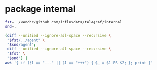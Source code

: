 * package internal

#+BEGIN_SRC sh :results raw
fst=../vendor/github.com/influxdata/telegraf/internal
snd=.

(diff --unified --ignore-all-space --recursive \
 "$fst/../agent" \
 "$snd/agent";
 diff --unified --ignore-all-space --recursive \
 "$fst" \
 "$snd") |
awk '{ if ($1 == "---" || $1 == "+++") { $_ = $1 FS $2; }; print }'
#+END_SRC

#+BEGIN_SRC diff
#+RESULTS:
diff --unified --ignore-all-space --recursive ../vendor/github.com/influxdata/telegraf/internal/../agent/accumulator.go ./agent/accumulator.go
--- ../vendor/github.com/influxdata/telegraf/internal/../agent/accumulator.go
+++ ./agent/accumulator.go
@@ -7,7 +7,8 @@
 	"time"
 
 	"github.com/influxdata/telegraf"
-	"github.com/influxdata/telegraf/internal/models"
+
+	internal_models "github.com/ostrost/ostent/internal/models"
 )
 
 func NewAccumulator(
Only in ../vendor/github.com/influxdata/telegraf/internal/../agent: accumulator_test.go
diff --unified --ignore-all-space --recursive ../vendor/github.com/influxdata/telegraf/internal/../agent/agent.go ./agent/agent.go
--- ../vendor/github.com/influxdata/telegraf/internal/../agent/agent.go
+++ ./agent/agent.go
@@ -1,7 +1,6 @@
 package agent
 
 import (
-	"fmt"
 	"log"
 	"os"
 	"runtime"
@@ -9,9 +8,9 @@
 	"time"
 
 	"github.com/influxdata/telegraf"
-	"github.com/influxdata/telegraf/internal"
-	"github.com/influxdata/telegraf/internal/config"
-	"github.com/influxdata/telegraf/internal/models"
+
+	"github.com/ostrost/ostent/internal/config"
+	internal_models "github.com/ostrost/ostent/internal/models"
 )
 
 // Agent runs telegraf and collects data based on the given config
@@ -103,7 +102,6 @@
 // gatherer runs the inputs that have been configured with their own
 // reporting interval.
 func (a *Agent) gatherer(
-	shutdown chan struct{},
 	input *internal_models.RunningInput,
 	interval time.Duration,
 	metricC chan telegraf.Metric,
@@ -122,10 +120,8 @@
 			a.Config.Agent.Interval.Duration)
 		acc.setDefaultTags(a.Config.Tags)
 
-		internal.RandomSleep(a.Config.Agent.CollectionJitter.Duration, shutdown)
-
 		start := time.Now()
-		gatherWithTimeout(shutdown, input, acc, interval)
+		gatherWithTimeout(input, acc, interval)
 		elapsed := time.Since(start)
 
 		if outerr != nil {
@@ -137,8 +133,6 @@
 		}
 
 		select {
-		case <-shutdown:
-			return nil
 		case <-ticker.C:
 			continue
 		}
@@ -151,7 +145,6 @@
 //   hung processes, and to prevent re-calling the same hung process over and
 //   over.
 func gatherWithTimeout(
-	shutdown chan struct{},
 	input *internal_models.RunningInput,
 	acc *accumulator,
 	timeout time.Duration,
@@ -175,60 +168,8 @@
 				"collection interval (%s)",
 				input.Name, timeout)
 			continue
-		case <-shutdown:
-			return
-		}
-	}
-}
-
-// Test verifies that we can 'Gather' from all inputs with their configured
-// Config struct
-func (a *Agent) Test() error {
-	shutdown := make(chan struct{})
-	defer close(shutdown)
-	metricC := make(chan telegraf.Metric)
-
-	// dummy receiver for the point channel
-	go func() {
-		for {
-			select {
-			case <-metricC:
-				// do nothing
-			case <-shutdown:
-				return
-			}
-		}
-	}()
-
-	for _, input := range a.Config.Inputs {
-		acc := NewAccumulator(input.Config, metricC)
-		acc.SetTrace(true)
-		acc.SetPrecision(a.Config.Agent.Precision.Duration,
-			a.Config.Agent.Interval.Duration)
-		acc.setDefaultTags(a.Config.Tags)
-
-		fmt.Printf("* Plugin: %s, Collection 1\n", input.Name)
-		if input.Config.Interval != 0 {
-			fmt.Printf("* Internal: %s\n", input.Config.Interval)
-		}
-
-		if err := input.Input.Gather(acc); err != nil {
-			return err
-		}
-
-		// Special instructions for some inputs. cpu, for example, needs to be
-		// run twice in order to return cpu usage percentages.
-		switch input.Name {
-		case "cpu", "mongodb", "procstat":
-			time.Sleep(500 * time.Millisecond)
-			fmt.Printf("* Plugin: %s, Collection 2\n", input.Name)
-			if err := input.Input.Gather(acc); err != nil {
-				return err
 			}
 		}
-
-	}
-	return nil
 }
 
 // flush writes a list of metrics to all configured outputs
@@ -251,7 +192,7 @@
 }
 
 // flusher monitors the metrics input channel and flushes on the minimum interval
-func (a *Agent) flusher(shutdown chan struct{}, metricC chan telegraf.Metric) error {
+func (a *Agent) flusher(metricC chan telegraf.Metric) error {
 	// Inelegant, but this sleep is to allow the Gather threads to run, so that
 	// the flusher will flush after metrics are collected.
 	time.Sleep(time.Millisecond * 200)
@@ -260,12 +201,7 @@
 
 	for {
 		select {
-		case <-shutdown:
-			log.Println("Hang on, flushing any cached metrics before shutdown")
-			a.flush()
-			return nil
 		case <-ticker.C:
-			internal.RandomSleep(a.Config.Agent.FlushJitter.Duration, shutdown)
 			a.flush()
 		case m := <-metricC:
 			for i, o := range a.Config.Outputs {
@@ -296,14 +232,9 @@
 }
 
 // Run runs the agent daemon, gathering every Interval
-func (a *Agent) Run(shutdown chan struct{}) error {
+func (a *Agent) Run() error {
 	var wg sync.WaitGroup
 
-	log.Printf("Agent Config: Interval:%s, Debug:%#v, Quiet:%#v, Hostname:%#v, "+
-		"Flush Interval:%s \n",
-		a.Config.Agent.Interval.Duration, a.Config.Agent.Debug, a.Config.Agent.Quiet,
-		a.Config.Agent.Hostname, a.Config.Agent.FlushInterval.Duration)
-
 	// channel shared between all input threads for accumulating metrics
 	metricC := make(chan telegraf.Metric, 10000)
 
@@ -327,7 +258,7 @@
 	}
 
 	// Round collection to nearest interval by sleeping
-	if a.Config.Agent.RoundInterval {
+	if true { // TODO  if a.Config.Agent.RoundInterval
 		i := int64(a.Config.Agent.Interval.Duration)
 		time.Sleep(time.Duration(i - (time.Now().UnixNano() % i)))
 	}
@@ -335,9 +266,8 @@
 	wg.Add(1)
 	go func() {
 		defer wg.Done()
-		if err := a.flusher(shutdown, metricC); err != nil {
+		if err := a.flusher(metricC); err != nil {
 			log.Printf("Flusher routine failed, exiting: %s\n", err.Error())
-			close(shutdown)
 		}
 	}()
 
@@ -350,7 +280,7 @@
 		}
 		go func(in *internal_models.RunningInput, interv time.Duration) {
 			defer wg.Done()
-			if err := a.gatherer(shutdown, in, interv, metricC); err != nil {
+			if err := a.gatherer(in, interv, metricC); err != nil {
 				log.Printf(err.Error())
 			}
 		}(input, interval)
@@ -359,3 +289,25 @@
 	wg.Wait()
 	return nil
 }
+
+func Run(c *config.Config) error {
+	// if err := c.LoadConfig( ... ); err != nil { return err }
+
+	a, err := NewAgent(c)
+	if err != nil {
+		return err
+	}
+
+	if err := a.Connect(); err != nil {
+		return err
+	}
+	/* There will be loop with waiting for reload signal.
+	reload := make(chan bool, 1)
+	reload <- true
+	for <-reload {
+		reload <- false // */
+	if err := a.Run(); err != nil {
+		return err
+	}
+	return nil
+}
Only in ../vendor/github.com/influxdata/telegraf/internal/../agent: agent_test.go
Only in .: README.org
Only in .: agent
Only in ../vendor/github.com/influxdata/telegraf/internal/buffer: buffer_test.go
Only in ../vendor/github.com/influxdata/telegraf/internal/config: aws
diff --unified --ignore-all-space --recursive ../vendor/github.com/influxdata/telegraf/internal/config/config.go ./config/config.go
--- ../vendor/github.com/influxdata/telegraf/internal/config/config.go
+++ ./config/config.go
@@ -2,30 +2,29 @@
 
 import (
 	"bytes"
-	"errors"
 	"fmt"
 	"io/ioutil"
 	"log"
 	"os"
-	"path/filepath"
 	"regexp"
-	"sort"
 	"strings"
 	"time"
 
-	"github.com/influxdata/telegraf"
-	"github.com/influxdata/telegraf/internal"
-	"github.com/influxdata/telegraf/internal/models"
 	"github.com/influxdata/telegraf/plugins/inputs"
 	"github.com/influxdata/telegraf/plugins/outputs"
-	"github.com/influxdata/telegraf/plugins/parsers"
 	"github.com/influxdata/telegraf/plugins/serializers"
 
-	"github.com/influxdata/config"
 	"github.com/influxdata/toml"
 	"github.com/influxdata/toml/ast"
+
+	"github.com/ostrost/ostent/internal"
+	internal_models "github.com/ostrost/ostent/internal/models"
 )
 
+var config = struct {
+	UnmarshalTable func(*ast.Table, interface{}) error
+}{UnmarshalTable: toml.UnmarshalTable}
+
 var (
 	// Default input plugins
 	inputDefaults = []string{"cpu", "mem", "swap", "system", "kernel",
@@ -56,13 +55,10 @@
 		// Agent defaults:
 		Agent: &AgentConfig{
 			Interval:      internal.Duration{Duration: 10 * time.Second},
-			RoundInterval: true,
 			FlushInterval: internal.Duration{Duration: 10 * time.Second},
 		},
 
 		Tags:          make(map[string]string),
-		Inputs:        make([]*internal_models.RunningInput, 0),
-		Outputs:       make([]*internal_models.RunningOutput, 0),
 		InputFilters:  make([]string, 0),
 		OutputFilters: make([]string, 0),
 	}
@@ -73,10 +69,6 @@
 	// Interval at which to gather information
 	Interval internal.Duration
 
-	// RoundInterval rounds collection interval to 'interval'.
-	//     ie, if Interval=10s then always collect on :00, :10, :20, etc.
-	RoundInterval bool
-
 	// By default, precision will be set to the same timestamp order as the
 	// collection interval, with the maximum being 1s.
 	//   ie, when interval = "10s", precision will be "1s"
@@ -85,21 +77,9 @@
 	// service input to set the timestamp at the appropriate precision.
 	Precision internal.Duration
 
-	// CollectionJitter is used to jitter the collection by a random amount.
-	// Each plugin will sleep for a random time within jitter before collecting.
-	// This can be used to avoid many plugins querying things like sysfs at the
-	// same time, which can have a measurable effect on the system.
-	CollectionJitter internal.Duration
-
 	// FlushInterval is the Interval at which to flush data
 	FlushInterval internal.Duration
 
-	// FlushJitter Jitters the flush interval by a random amount.
-	// This is primarily to avoid large write spikes for users running a large
-	// number of telegraf instances.
-	// ie, a jitter of 5s and interval 10s means flushes will happen every 10-15s
-	FlushJitter internal.Duration
-
 	// MetricBatchSize is the maximum number of metrics that is wrote to an
 	// output plugin in one call.
 	MetricBatchSize int
@@ -111,16 +91,6 @@
 	// not be less than 2 times MetricBatchSize.
 	MetricBufferLimit int
 
-	// FlushBufferWhenFull tells Telegraf to flush the metric buffer whenever
-	// it fills up, regardless of FlushInterval. Setting this option to true
-	// does _not_ deactivate FlushInterval.
-	FlushBufferWhenFull bool
-
-	// TODO(cam): Remove UTC and parameter, they are no longer
-	// valid for the agent config. Leaving them here for now for backwards-
-	// compatability
-	UTC bool `toml:"utc"`
-
 	// Debug is the option for running in debug mode
 	Debug bool
 
@@ -130,249 +100,6 @@
 	OmitHostname bool
 }
 
-// Inputs returns a list of strings of the configured inputs.
-func (c *Config) InputNames() []string {
-	var name []string
-	for _, input := range c.Inputs {
-		name = append(name, input.Name)
-	}
-	return name
-}
-
-// Outputs returns a list of strings of the configured inputs.
-func (c *Config) OutputNames() []string {
-	var name []string
-	for _, output := range c.Outputs {
-		name = append(name, output.Name)
-	}
-	return name
-}
-
-// ListTags returns a string of tags specified in the config,
-// line-protocol style
-func (c *Config) ListTags() string {
-	var tags []string
-
-	for k, v := range c.Tags {
-		tags = append(tags, fmt.Sprintf("%s=%s", k, v))
-	}
-
-	sort.Strings(tags)
-
-	return strings.Join(tags, " ")
-}
-
-var header = `# Telegraf Configuration
-#
-# Telegraf is entirely plugin driven. All metrics are gathered from the
-# declared inputs, and sent to the declared outputs.
-#
-# Plugins must be declared in here to be active.
-# To deactivate a plugin, comment out the name and any variables.
-#
-# Use 'telegraf -config telegraf.conf -test' to see what metrics a config
-# file would generate.
-#
-# Environment variables can be used anywhere in this config file, simply prepend
-# them with $. For strings the variable must be within quotes (ie, "$STR_VAR"),
-# for numbers and booleans they should be plain (ie, $INT_VAR, $BOOL_VAR)
-
-
-# Global tags can be specified here in key="value" format.
-[global_tags]
-  # dc = "us-east-1" # will tag all metrics with dc=us-east-1
-  # rack = "1a"
-  ## Environment variables can be used as tags, and throughout the config file
-  # user = "$USER"
-
-
-# Configuration for telegraf agent
-[agent]
-  ## Default data collection interval for all inputs
-  interval = "10s"
-  ## Rounds collection interval to 'interval'
-  ## ie, if interval="10s" then always collect on :00, :10, :20, etc.
-  round_interval = true
-
-  ## Telegraf will send metrics to outputs in batches of at
-  ## most metric_batch_size metrics.
-  metric_batch_size = 1000
-  ## For failed writes, telegraf will cache metric_buffer_limit metrics for each
-  ## output, and will flush this buffer on a successful write. Oldest metrics
-  ## are dropped first when this buffer fills.
-  metric_buffer_limit = 10000
-
-  ## Collection jitter is used to jitter the collection by a random amount.
-  ## Each plugin will sleep for a random time within jitter before collecting.
-  ## This can be used to avoid many plugins querying things like sysfs at the
-  ## same time, which can have a measurable effect on the system.
-  collection_jitter = "0s"
-
-  ## Default flushing interval for all outputs. You shouldn't set this below
-  ## interval. Maximum flush_interval will be flush_interval + flush_jitter
-  flush_interval = "10s"
-  ## Jitter the flush interval by a random amount. This is primarily to avoid
-  ## large write spikes for users running a large number of telegraf instances.
-  ## ie, a jitter of 5s and interval 10s means flushes will happen every 10-15s
-  flush_jitter = "0s"
-
-  ## By default, precision will be set to the same timestamp order as the
-  ## collection interval, with the maximum being 1s.
-  ## Precision will NOT be used for service inputs, such as logparser and statsd.
-  ## Valid values are "Nns", "Nus" (or "Nµs"), "Nms", "Ns".
-  precision = ""
-  ## Run telegraf in debug mode
-  debug = false
-  ## Run telegraf in quiet mode
-  quiet = false
-  ## Override default hostname, if empty use os.Hostname()
-  hostname = ""
-  ## If set to true, do no set the "host" tag in the telegraf agent.
-  omit_hostname = false
-
-
-###############################################################################
-#                            OUTPUT PLUGINS                                   #
-###############################################################################
-`
-
-var inputHeader = `
-
-###############################################################################
-#                            INPUT PLUGINS                                    #
-###############################################################################
-`
-
-var serviceInputHeader = `
-
-###############################################################################
-#                            SERVICE INPUT PLUGINS                            #
-###############################################################################
-`
-
-// PrintSampleConfig prints the sample config
-func PrintSampleConfig(inputFilters []string, outputFilters []string) {
-	fmt.Printf(header)
-
-	if len(outputFilters) != 0 {
-		printFilteredOutputs(outputFilters, false)
-	} else {
-		printFilteredOutputs(outputDefaults, false)
-		// Print non-default outputs, commented
-		var pnames []string
-		for pname := range outputs.Outputs {
-			if !sliceContains(pname, outputDefaults) {
-				pnames = append(pnames, pname)
-			}
-		}
-		sort.Strings(pnames)
-		printFilteredOutputs(pnames, true)
-	}
-
-	fmt.Printf(inputHeader)
-	if len(inputFilters) != 0 {
-		printFilteredInputs(inputFilters, false)
-	} else {
-		printFilteredInputs(inputDefaults, false)
-		// Print non-default inputs, commented
-		var pnames []string
-		for pname := range inputs.Inputs {
-			if !sliceContains(pname, inputDefaults) {
-				pnames = append(pnames, pname)
-			}
-		}
-		sort.Strings(pnames)
-		printFilteredInputs(pnames, true)
-	}
-}
-
-func printFilteredInputs(inputFilters []string, commented bool) {
-	// Filter inputs
-	var pnames []string
-	for pname := range inputs.Inputs {
-		if sliceContains(pname, inputFilters) {
-			pnames = append(pnames, pname)
-		}
-	}
-	sort.Strings(pnames)
-
-	// cache service inputs to print them at the end
-	servInputs := make(map[string]telegraf.ServiceInput)
-	// for alphabetical looping:
-	servInputNames := []string{}
-
-	// Print Inputs
-	for _, pname := range pnames {
-		creator := inputs.Inputs[pname]
-		input := creator()
-
-		switch p := input.(type) {
-		case telegraf.ServiceInput:
-			servInputs[pname] = p
-			servInputNames = append(servInputNames, pname)
-			continue
-		}
-
-		printConfig(pname, input, "inputs", commented)
-	}
-
-	// Print Service Inputs
-	if len(servInputs) == 0 {
-		return
-	}
-	sort.Strings(servInputNames)
-	fmt.Printf(serviceInputHeader)
-	for _, name := range servInputNames {
-		printConfig(name, servInputs[name], "inputs", commented)
-	}
-}
-
-func printFilteredOutputs(outputFilters []string, commented bool) {
-	// Filter outputs
-	var onames []string
-	for oname := range outputs.Outputs {
-		if sliceContains(oname, outputFilters) {
-			onames = append(onames, oname)
-		}
-	}
-	sort.Strings(onames)
-
-	// Print Outputs
-	for _, oname := range onames {
-		creator := outputs.Outputs[oname]
-		output := creator()
-		printConfig(oname, output, "outputs", commented)
-	}
-}
-
-type printer interface {
-	Description() string
-	SampleConfig() string
-}
-
-func printConfig(name string, p printer, op string, commented bool) {
-	comment := ""
-	if commented {
-		comment = "# "
-	}
-	fmt.Printf("\n%s# %s\n%s[[%s.%s]]", comment, p.Description(), comment,
-		op, name)
-
-	config := p.SampleConfig()
-	if config == "" {
-		fmt.Printf("\n%s  # no configuration\n\n", comment)
-	} else {
-		lines := strings.Split(config, "\n")
-		for i, line := range lines {
-			if i == 0 || i == len(lines)-1 {
-				fmt.Print("\n")
-				continue
-			}
-			fmt.Print(strings.TrimRight(comment+line, " ") + "\n")
-		}
-	}
-}
-
 func sliceContains(name string, list []string) bool {
 	for _, b := range list {
 		if b == name {
@@ -382,81 +109,28 @@
 	return false
 }
 
-// PrintInputConfig prints the config usage of a single input.
-func PrintInputConfig(name string) error {
-	if creator, ok := inputs.Inputs[name]; ok {
-		printConfig(name, creator(), "inputs", false)
-	} else {
-		return errors.New(fmt.Sprintf("Input %s not found", name))
-	}
-	return nil
-}
-
-// PrintOutputConfig prints the config usage of a single output.
-func PrintOutputConfig(name string) error {
-	if creator, ok := outputs.Outputs[name]; ok {
-		printConfig(name, creator(), "outputs", false)
-	} else {
-		return errors.New(fmt.Sprintf("Output %s not found", name))
-	}
-	return nil
-}
-
-func (c *Config) LoadDirectory(path string) error {
-	directoryEntries, err := ioutil.ReadDir(path)
-	if err != nil {
-		return err
-	}
-	for _, entry := range directoryEntries {
-		if entry.IsDir() {
-			continue
-		}
-		name := entry.Name()
-		if len(name) < 6 || name[len(name)-5:] != ".conf" {
-			continue
-		}
-		err := c.LoadConfig(filepath.Join(path, name))
-		if err != nil {
-			return err
-		}
-	}
-	return nil
-}
-
-// Try to find a default config file at these locations (in order):
-//   1. $TELEGRAF_CONFIG_PATH
-//   2. $HOME/.telegraf/telegraf.conf
-//   3. /etc/telegraf/telegraf.conf
-//
-func getDefaultConfigPath() (string, error) {
-	envfile := os.Getenv("TELEGRAF_CONFIG_PATH")
-	homefile := os.ExpandEnv("${HOME}/.telegraf/telegraf.conf")
-	etcfile := "/etc/telegraf/telegraf.conf"
-	for _, path := range []string{envfile, homefile, etcfile} {
-		if _, err := os.Stat(path); err == nil {
-			log.Printf("Using config file: %s", path)
-			return path, nil
-		}
-	}
-
-	// if we got here, we didn't find a file in a default location
-	return "", fmt.Errorf("No config file specified, and could not find one"+
-		" in $TELEGRAF_CONFIG_PATH, %s, or %s", homefile, etcfile)
-}
-
 // LoadConfig loads the given config file and applies it to c
 func (c *Config) LoadConfig(path string) error {
 	var err error
 	if path == "" {
+		return fmt.Errorf("No config file specified")
+		/*
 		if path, err = getDefaultConfigPath(); err != nil {
 			return err
 		}
+		*/
 	}
 	tbl, err := parseFile(path)
 	if err != nil {
 		return fmt.Errorf("Error parsing %s, %s", path, err)
 	}
 
+	return c.LoadTable(path, tbl)
+}
+
+func (c *Config) LoadTable(path string, tbl *ast.Table) error {
+	var err error
+
 	// Parse tags tables first:
 	for _, tableName := range []string{"tags", "global_tags"} {
 		if val, ok := tbl.Fields[tableName]; ok {
@@ -554,6 +228,10 @@
 	if err != nil {
 		return nil, err
 	}
+	return parseContents(contents)
+}
+
+func parseContents(contents []byte) (*ast.Table, error) {
 	// ugh windows why
 	contents = trimBOM(contents)
 
@@ -586,6 +264,9 @@
 		if err != nil {
 			return err
 		}
+		if serializer == nil {
+			return fmt.Errorf("Serializer is nil")
+		}
 		t.SetSerializer(serializer)
 	}
 
@@ -618,18 +299,6 @@
 		return fmt.Errorf("Undefined but requested input: %s", name)
 	}
 	input := creator()
-
-	// If the input has a SetParser function, then this means it can accept
-	// arbitrary types of input, so build the parser and set it.
-	switch t := input.(type) {
-	case parsers.ParserInput:
-		parser, err := buildParser(name, table)
-		if err != nil {
-			return err
-		}
-		t.SetParser(parser)
-	}
-
 	pluginConfig, err := buildInput(name, table)
 	if err != nil {
 		return err
@@ -791,9 +460,15 @@
 	return f, nil
 }
 
-// buildInput parses input specific items from the ast.Table,
-// builds the filter and returns a
-// internal_models.InputConfig to be inserted into internal_models.RunningInput
+// buildSerializer grabs the necessary entries from the ast.Table for creating
+// a serializers.Serializer object, and creates it, which can then be added onto
+// an Output object.
+func buildSerializer(name string, tbl *ast.Table) (serializers.Serializer, error) {
+	return serializers.NewSerializer(&serializers.Config{
+		DataFormat: "graphite",
+	})
+}
+
 func buildInput(name string, tbl *ast.Table) (*internal_models.InputConfig, error) {
 	cp := &internal_models.InputConfig{Name: name}
 	if node, ok := tbl.Fields["interval"]; ok {
@@ -855,118 +530,6 @@
 	return cp, nil
 }
 
-// buildParser grabs the necessary entries from the ast.Table for creating
-// a parsers.Parser object, and creates it, which can then be added onto
-// an Input object.
-func buildParser(name string, tbl *ast.Table) (parsers.Parser, error) {
-	c := &parsers.Config{}
-
-	if node, ok := tbl.Fields["data_format"]; ok {
-		if kv, ok := node.(*ast.KeyValue); ok {
-			if str, ok := kv.Value.(*ast.String); ok {
-				c.DataFormat = str.Value
-			}
-		}
-	}
-
-	// Legacy support, exec plugin originally parsed JSON by default.
-	if name == "exec" && c.DataFormat == "" {
-		c.DataFormat = "json"
-	} else if c.DataFormat == "" {
-		c.DataFormat = "influx"
-	}
-
-	if node, ok := tbl.Fields["separator"]; ok {
-		if kv, ok := node.(*ast.KeyValue); ok {
-			if str, ok := kv.Value.(*ast.String); ok {
-				c.Separator = str.Value
-			}
-		}
-	}
-
-	if node, ok := tbl.Fields["templates"]; ok {
-		if kv, ok := node.(*ast.KeyValue); ok {
-			if ary, ok := kv.Value.(*ast.Array); ok {
-				for _, elem := range ary.Value {
-					if str, ok := elem.(*ast.String); ok {
-						c.Templates = append(c.Templates, str.Value)
-					}
-				}
-			}
-		}
-	}
-
-	if node, ok := tbl.Fields["tag_keys"]; ok {
-		if kv, ok := node.(*ast.KeyValue); ok {
-			if ary, ok := kv.Value.(*ast.Array); ok {
-				for _, elem := range ary.Value {
-					if str, ok := elem.(*ast.String); ok {
-						c.TagKeys = append(c.TagKeys, str.Value)
-					}
-				}
-			}
-		}
-	}
-
-	if node, ok := tbl.Fields["data_type"]; ok {
-		if kv, ok := node.(*ast.KeyValue); ok {
-			if str, ok := kv.Value.(*ast.String); ok {
-				c.DataType = str.Value
-			}
-		}
-	}
-
-	c.MetricName = name
-
-	delete(tbl.Fields, "data_format")
-	delete(tbl.Fields, "separator")
-	delete(tbl.Fields, "templates")
-	delete(tbl.Fields, "tag_keys")
-	delete(tbl.Fields, "data_type")
-
-	return parsers.NewParser(c)
-}
-
-// buildSerializer grabs the necessary entries from the ast.Table for creating
-// a serializers.Serializer object, and creates it, which can then be added onto
-// an Output object.
-func buildSerializer(name string, tbl *ast.Table) (serializers.Serializer, error) {
-	c := &serializers.Config{}
-
-	if node, ok := tbl.Fields["data_format"]; ok {
-		if kv, ok := node.(*ast.KeyValue); ok {
-			if str, ok := kv.Value.(*ast.String); ok {
-				c.DataFormat = str.Value
-			}
-		}
-	}
-
-	if c.DataFormat == "" {
-		c.DataFormat = "influx"
-	}
-
-	if node, ok := tbl.Fields["prefix"]; ok {
-		if kv, ok := node.(*ast.KeyValue); ok {
-			if str, ok := kv.Value.(*ast.String); ok {
-				c.Prefix = str.Value
-			}
-		}
-	}
-
-	if node, ok := tbl.Fields["template"]; ok {
-		if kv, ok := node.(*ast.KeyValue); ok {
-			if str, ok := kv.Value.(*ast.String); ok {
-				c.Template = str.Value
-			}
-		}
-	}
-
-	delete(tbl.Fields, "data_format")
-	delete(tbl.Fields, "prefix")
-	delete(tbl.Fields, "template")
-	return serializers.NewSerializer(c)
-}
-
 // buildOutput parses output specific items from the ast.Table,
 // builds the filter and returns an
 // internal_models.OutputConfig to be inserted into internal_models.RunningInput
@@ -989,3 +552,27 @@
 	}
 	return oc, nil
 }
+
+func (c *Config) LoadInterface(path string, in interface{}) error {
+	text, err := toml.Marshal(in)
+	if err != nil {
+		return err
+	}
+	lines := strings.Split(string(text), "\n")
+	for _, replace := range [][2]string{
+		{"password=", "********"},
+		{"api_token=", "****************"},
+	} {
+		for i := range lines {
+			if strings.HasPrefix(lines[i], replace[0]) {
+				lines[i] = fmt.Sprintf("%s=\"%s\"", replace[0], replace[1])
+			}
+		}
+	}
+	log.Printf("#%s.toml:\n%s", path, strings.Join(lines, "\n"))
+	tbl, err := parseContents(text)
+	if err != nil {
+		return err
+	}
+	return c.LoadTable(path, tbl)
+}
Only in ../vendor/github.com/influxdata/telegraf/internal/config: config_test.go
Only in ../vendor/github.com/influxdata/telegraf/internal/config: testdata
Only in ../vendor/github.com/influxdata/telegraf/internal: errchan
Only in ../vendor/github.com/influxdata/telegraf/internal: globpath
diff --unified --ignore-all-space --recursive ../vendor/github.com/influxdata/telegraf/internal/internal.go ./internal.go
--- ../vendor/github.com/influxdata/telegraf/internal/internal.go
+++ ./internal.go
@@ -1,30 +1,8 @@
 package internal
 
 import (
-	"bufio"
-	"bytes"
-	"crypto/rand"
-	"crypto/tls"
-	"crypto/x509"
-	"errors"
-	"fmt"
-	"io/ioutil"
-	"log"
-	"math/big"
-	"os"
-	"os/exec"
 	"strconv"
-	"strings"
 	"time"
-	"unicode"
-)
-
-const alphanum string = "0123456789ABCDEFGHIJKLMNOPQRSTUVWXYZabcdefghijklmnopqrstuvwxyz"
-
-var (
-	TimeoutErr = errors.New("Command timed out.")
-
-	NotImplementedError = errors.New("not implemented yet")
 )
 
 // Duration just wraps time.Duration
@@ -56,177 +34,3 @@
 
 	return nil
 }
-
-// ReadLines reads contents from a file and splits them by new lines.
-// A convenience wrapper to ReadLinesOffsetN(filename, 0, -1).
-func ReadLines(filename string) ([]string, error) {
-	return ReadLinesOffsetN(filename, 0, -1)
-}
-
-// ReadLines reads contents from file and splits them by new line.
-// The offset tells at which line number to start.
-// The count determines the number of lines to read (starting from offset):
-//   n >= 0: at most n lines
-//   n < 0: whole file
-func ReadLinesOffsetN(filename string, offset uint, n int) ([]string, error) {
-	f, err := os.Open(filename)
-	if err != nil {
-		return []string{""}, err
-	}
-	defer f.Close()
-
-	var ret []string
-
-	r := bufio.NewReader(f)
-	for i := 0; i < n+int(offset) || n < 0; i++ {
-		line, err := r.ReadString('\n')
-		if err != nil {
-			break
-		}
-		if i < int(offset) {
-			continue
-		}
-		ret = append(ret, strings.Trim(line, "\n"))
-	}
-
-	return ret, nil
-}
-
-// RandomString returns a random string of alpha-numeric characters
-func RandomString(n int) string {
-	var bytes = make([]byte, n)
-	rand.Read(bytes)
-	for i, b := range bytes {
-		bytes[i] = alphanum[b%byte(len(alphanum))]
-	}
-	return string(bytes)
-}
-
-// GetTLSConfig gets a tls.Config object from the given certs, key, and CA files.
-// you must give the full path to the files.
-// If all files are blank and InsecureSkipVerify=false, returns a nil pointer.
-func GetTLSConfig(
-	SSLCert, SSLKey, SSLCA string,
-	InsecureSkipVerify bool,
-) (*tls.Config, error) {
-	if SSLCert == "" && SSLKey == "" && SSLCA == "" && !InsecureSkipVerify {
-		return nil, nil
-	}
-
-	t := &tls.Config{
-		InsecureSkipVerify: InsecureSkipVerify,
-	}
-
-	if SSLCA != "" {
-		caCert, err := ioutil.ReadFile(SSLCA)
-		if err != nil {
-			return nil, errors.New(fmt.Sprintf("Could not load TLS CA: %s",
-				err))
-		}
-
-		caCertPool := x509.NewCertPool()
-		caCertPool.AppendCertsFromPEM(caCert)
-		t.RootCAs = caCertPool
-	}
-
-	if SSLCert != "" && SSLKey != "" {
-		cert, err := tls.LoadX509KeyPair(SSLCert, SSLKey)
-		if err != nil {
-			return nil, errors.New(fmt.Sprintf(
-				"Could not load TLS client key/certificate from %s:%s: %s",
-				SSLKey, SSLCert, err))
-		}
-
-		t.Certificates = []tls.Certificate{cert}
-		t.BuildNameToCertificate()
-	}
-
-	// will be nil by default if nothing is provided
-	return t, nil
-}
-
-// SnakeCase converts the given string to snake case following the Golang format:
-// acronyms are converted to lower-case and preceded by an underscore.
-func SnakeCase(in string) string {
-	runes := []rune(in)
-	length := len(runes)
-
-	var out []rune
-	for i := 0; i < length; i++ {
-		if i > 0 && unicode.IsUpper(runes[i]) && ((i+1 < length && unicode.IsLower(runes[i+1])) || unicode.IsLower(runes[i-1])) {
-			out = append(out, '_')
-		}
-		out = append(out, unicode.ToLower(runes[i]))
-	}
-
-	return string(out)
-}
-
-// CombinedOutputTimeout runs the given command with the given timeout and
-// returns the combined output of stdout and stderr.
-// If the command times out, it attempts to kill the process.
-func CombinedOutputTimeout(c *exec.Cmd, timeout time.Duration) ([]byte, error) {
-	var b bytes.Buffer
-	c.Stdout = &b
-	c.Stderr = &b
-	if err := c.Start(); err != nil {
-		return nil, err
-	}
-	err := WaitTimeout(c, timeout)
-	return b.Bytes(), err
-}
-
-// RunTimeout runs the given command with the given timeout.
-// If the command times out, it attempts to kill the process.
-func RunTimeout(c *exec.Cmd, timeout time.Duration) error {
-	if err := c.Start(); err != nil {
-		return err
-	}
-	return WaitTimeout(c, timeout)
-}
-
-// WaitTimeout waits for the given command to finish with a timeout.
-// It assumes the command has already been started.
-// If the command times out, it attempts to kill the process.
-func WaitTimeout(c *exec.Cmd, timeout time.Duration) error {
-	timer := time.NewTimer(timeout)
-	done := make(chan error)
-	go func() { done <- c.Wait() }()
-	select {
-	case err := <-done:
-		timer.Stop()
-		return err
-	case <-timer.C:
-		if err := c.Process.Kill(); err != nil {
-			log.Printf("FATAL error killing process: %s", err)
-			return err
-		}
-		// wait for the command to return after killing it
-		<-done
-		return TimeoutErr
-	}
-}
-
-// RandomSleep will sleep for a random amount of time up to max.
-// If the shutdown channel is closed, it will return before it has finished
-// sleeping.
-func RandomSleep(max time.Duration, shutdown chan struct{}) {
-	if max == 0 {
-		return
-	}
-	maxSleep := big.NewInt(max.Nanoseconds())
-
-	var sleepns int64
-	if j, err := rand.Int(rand.Reader, maxSleep); err == nil {
-		sleepns = j.Int64()
-	}
-
-	t := time.NewTimer(time.Nanosecond * time.Duration(sleepns))
-	select {
-	case <-t.C:
-		return
-	case <-shutdown:
-		t.Stop()
-		return
-	}
-}
Only in ../vendor/github.com/influxdata/telegraf/internal: internal_test.go
Only in ../vendor/github.com/influxdata/telegraf/internal: limiter
Only in ../vendor/github.com/influxdata/telegraf/internal/models: filter_test.go
diff --unified --ignore-all-space --recursive ../vendor/github.com/influxdata/telegraf/internal/models/running_output.go ./models/running_output.go
--- ../vendor/github.com/influxdata/telegraf/internal/models/running_output.go
+++ ./models/running_output.go
@@ -5,7 +5,8 @@
 	"time"
 
 	"github.com/influxdata/telegraf"
-	"github.com/influxdata/telegraf/internal/buffer"
+
+	"github.com/ostrost/ostent/internal/buffer"
 )
 
 const (
Only in ../vendor/github.com/influxdata/telegraf/internal/models: running_output_test.go
Only in .: plugins
#+END_SRC
